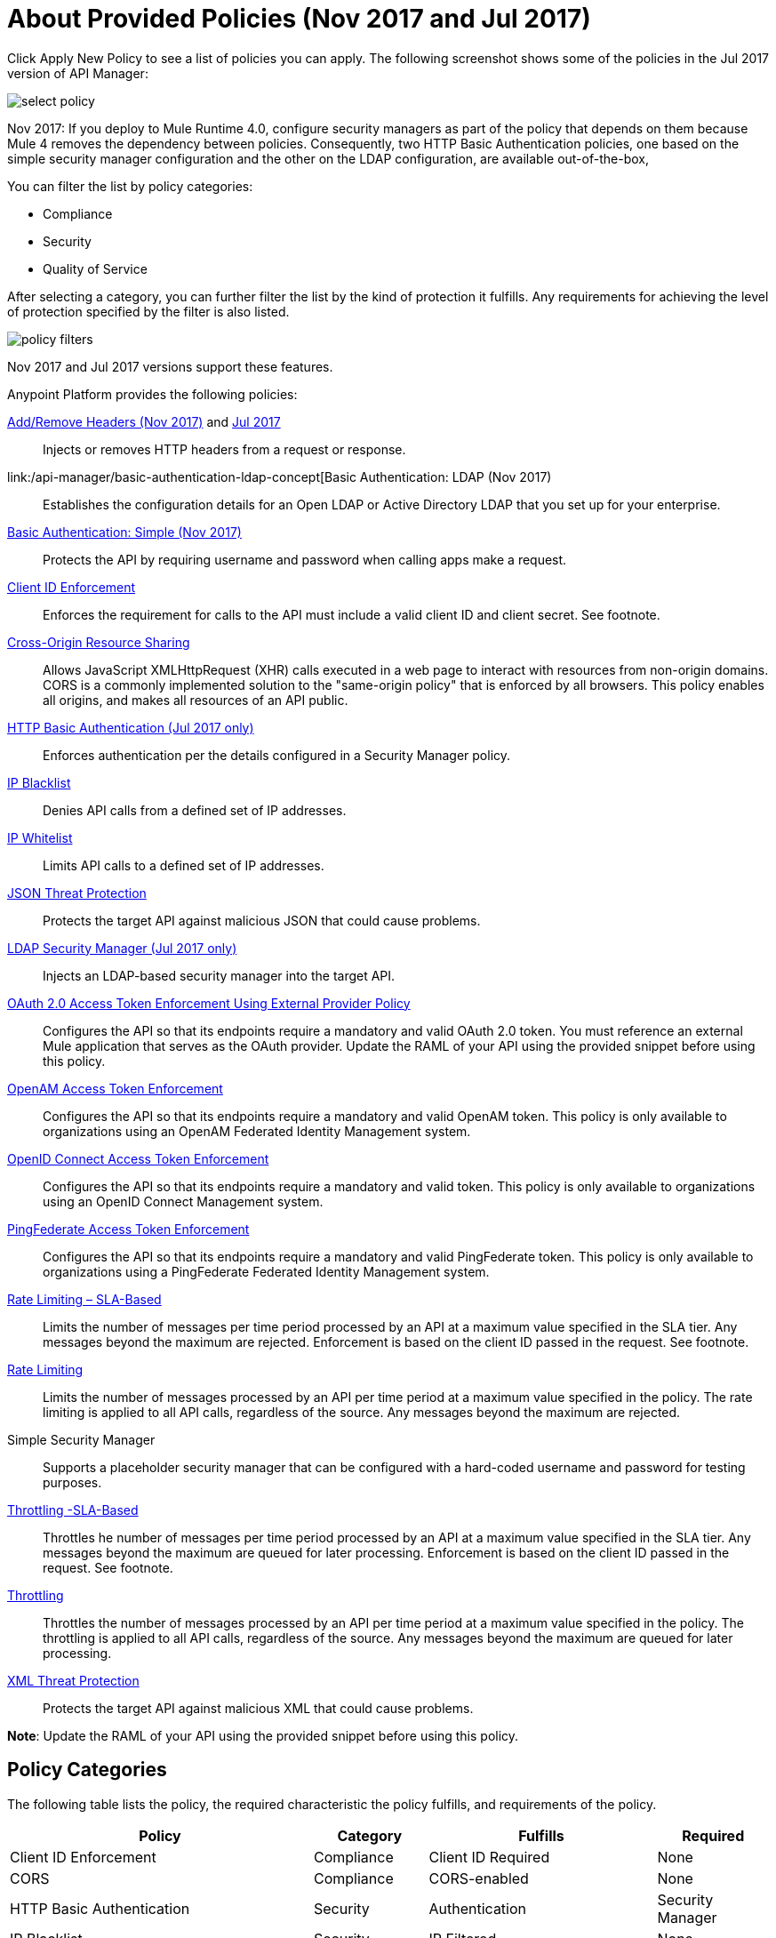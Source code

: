 = About Provided Policies (Nov 2017 and Jul 2017)
:keywords: policy, available policies

Click Apply New Policy to see a list of policies you can apply. The following screenshot shows some of the policies in the Jul 2017 version of API Manager:

image::select-policy.png[]

Nov 2017: If you deploy to Mule Runtime 4.0, configure security managers as part of the policy that depends on them because Mule 4 removes the dependency between policies. 
Consequently, two HTTP Basic Authentication policies, one based on the simple security manager configuration and the other on the LDAP configuration, are available out-of-the-box,


You can filter the list by policy categories:

* Compliance
* Security
* Quality of Service

After selecting a category, you can further filter the list by the kind of protection it fulfills. Any requirements for achieving the level of protection specified by the filter is also listed.

image::policy-filters.png[]

Nov 2017 and Jul 2017 versions support these features.


Anypoint Platform provides the following policies:

link:/api-manager/add-remove-headers-lastest-task[Add/Remove Headers (Nov 2017)] and link:/api-manager/add-remove-headers[Jul 2017]:: Injects or removes HTTP headers from a request or response.
link:/api-manager/basic-authentication-ldap-concept[Basic Authentication: LDAP (Nov 2017):: Establishes the configuration details for an Open LDAP or Active Directory LDAP that you set up for your enterprise.
link:/api-manager/basic-authentication-simple-concept[Basic Authentication: Simple (Nov 2017)]:: Protects the API by requiring username and password when calling apps make a request.
link:/api-manager/client-id-based-policies[Client ID Enforcement]:: Enforces the requirement for calls to the API must include a valid client ID and client secret. See footnote.
link:/api-manager/cors-policy[Cross-Origin Resource Sharing]:: Allows JavaScript XMLHttpRequest (XHR) calls executed in a web page to interact with resources from non-origin domains. CORS is a commonly implemented solution to the "same-origin policy" that is enforced by all browsers. This policy enables all origins, and makes all resources of an API public.
link:/api-manager/http-basic-authentication-policy[HTTP Basic Authentication (Jul 2017 only)]:: Enforces authentication per the details configured in a Security Manager policy.
link:/api-manager/ip-blacklist[IP Blacklist]:: Denies API calls from a defined set of IP addresses.
link:/api-manager/ip-whitelist[IP Whitelist]:: Limits API calls to a defined set of IP addresses.
link:/api-manager/json-xml-threat-policy[JSON Threat Protection]:: Protects the target API against malicious JSON that could cause problems.
link:/api-manager/ldap-security-manager[LDAP Security Manager (Jul 2017 only)]:: Injects an LDAP-based security manager into the target API.
link:/api-manager/external-oauth-2.0-token-validation-policy[OAuth 2.0 Access Token Enforcement Using External Provider Policy]:: Configures the API so that its endpoints require a mandatory and valid OAuth 2.0 token. You must reference an external Mule application that serves as the OAuth provider. Update the RAML of your API using the provided snippet before using this policy.
link:/api-manager/openam-oauth-token-enforcement-policy[OpenAM Access Token Enforcement]:: Configures the API so that its endpoints require a mandatory and valid OpenAM token. This policy is only available to organizations using an OpenAM Federated Identity Management system.
link:/api-manager/openid-oauth-token-enforcement-policy[OpenID Connect Access Token Enforcement]:: Configures the API so that its endpoints require a mandatory and valid token. This policy is only available to organizations using an OpenID Connect Management system.
link:/api-manager/pingfederate-oauth-token-enforcement-policy[PingFederate Access Token Enforcement] :: Configures the API so that its endpoints require a mandatory and valid PingFederate token. This policy is only available to organizations using a PingFederate Federated Identity Management system.
link:/api-manager/rate-limiting-and-throttling-sla-based-policies[Rate Limiting – SLA-Based]:: Limits the number of messages per time period processed by an API at a maximum value specified in the SLA tier. Any messages beyond the maximum are rejected. Enforcement is based on the client ID passed in the request. See footnote.
link:/api-manager/client-id-based-policies[Rate Limiting]:: Limits the number of messages processed by an API per time period at a maximum value specified in the policy. The rate limiting is applied to all API calls, regardless of the source. Any messages beyond the maximum are rejected.
Simple Security Manager:: Supports a placeholder security manager that can be configured with a hard-coded username and password for testing purposes.
link:/api-manager/rate-limiting-and-throttling-sla-based-policies[Throttling -SLA-Based]:: Throttles he number of messages per time period processed by an API at a maximum value specified in the SLA tier. Any messages beyond the maximum are queued for later processing. Enforcement is based on the client ID passed in the request. See footnote.
link:/api-manager/client-id-based-policies[Throttling]:: Throttles the number of messages processed by an API per time period at a maximum value specified in the policy. The throttling is applied to all API calls, regardless of the source. Any messages beyond the maximum are queued for later processing.
link:/api-manager/json-xml-threat-policy[XML Threat Protection]:: Protects the target API against malicious XML that could cause problems.

*Note*: Update the RAML of your API using the provided snippet before using this policy.

== Policy Categories

The following table lists the policy, the required characteristic the policy fulfills, and requirements of the policy.

[%header,cols="40a,15a,30a,15a"]
|===
| Policy | Category | Fulfills | Required
| Client ID Enforcement | Compliance | Client ID Required | None
| CORS | Compliance | CORS-enabled | None
| HTTP Basic Authentication | Security | Authentication | Security Manager
| IP Blacklist | Security | IP Filtered | None
| IP Whitelist | Security | IP Filtered | None
| JSON Threat Protection | Security | JSON Threat Protected | None
| LDAP Security Manager | Security | Security Manager | None
| OAuth 2.0 Access Token Enforcement Using External Provider Policy | Security | OAuth 2.0 protected | None
| OpenAM Access Token Enforcement | Security | OAuth 2.0 Protected | None
| PingFederate Access Token Enforcement | Security | OAuth 2.0 Protected | None
| Rate Limiting | Quality of Service | Rate Limited | None
| Rate Limiting, SLA-Based | Quality of Service | Rate Limited, Client ID required | None
| Simple Security Manager | Security | Security Manager | None
| Throttling -SLA-Based | Quality of Service | Throttled, Rate Limited, Client ID required | None
| Throttling | Quality of Service | Throttled, Rate Limited | None
| XML Threat Protection | Security | XML Threat Protected | None
|===
